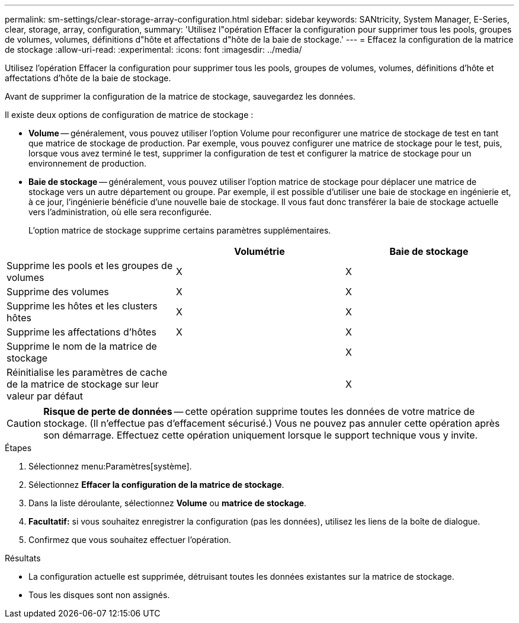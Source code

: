 ---
permalink: sm-settings/clear-storage-array-configuration.html 
sidebar: sidebar 
keywords: SANtricity, System Manager, E-Series, clear, storage, array, configuration, 
summary: 'Utilisez l"opération Effacer la configuration pour supprimer tous les pools, groupes de volumes, volumes, définitions d"hôte et affectations d"hôte de la baie de stockage.' 
---
= Effacez la configuration de la matrice de stockage
:allow-uri-read: 
:experimental: 
:icons: font
:imagesdir: ../media/


[role="lead"]
Utilisez l'opération Effacer la configuration pour supprimer tous les pools, groupes de volumes, volumes, définitions d'hôte et affectations d'hôte de la baie de stockage.

Avant de supprimer la configuration de la matrice de stockage, sauvegardez les données.

Il existe deux options de configuration de matrice de stockage :

* *Volume* -- généralement, vous pouvez utiliser l'option Volume pour reconfigurer une matrice de stockage de test en tant que matrice de stockage de production. Par exemple, vous pouvez configurer une matrice de stockage pour le test, puis, lorsque vous avez terminé le test, supprimer la configuration de test et configurer la matrice de stockage pour un environnement de production.
* *Baie de stockage* -- généralement, vous pouvez utiliser l'option matrice de stockage pour déplacer une matrice de stockage vers un autre département ou groupe. Par exemple, il est possible d'utiliser une baie de stockage en ingénierie et, à ce jour, l'ingénierie bénéficie d'une nouvelle baie de stockage. Il vous faut donc transférer la baie de stockage actuelle vers l'administration, où elle sera reconfigurée.
+
L'option matrice de stockage supprime certains paramètres supplémentaires.



[cols="1a,1a,1a"]
|===
|  | Volumétrie | Baie de stockage 


 a| 
Supprime les pools et les groupes de volumes
 a| 
X
 a| 
X



 a| 
Supprime des volumes
 a| 
X
 a| 
X



 a| 
Supprime les hôtes et les clusters hôtes
 a| 
X
 a| 
X



 a| 
Supprime les affectations d'hôtes
 a| 
X
 a| 
X



 a| 
Supprime le nom de la matrice de stockage
 a| 
 a| 
X



 a| 
Réinitialise les paramètres de cache de la matrice de stockage sur leur valeur par défaut
 a| 
 a| 
X

|===
[CAUTION]
====
*Risque de perte de données* -- cette opération supprime toutes les données de votre matrice de stockage. (Il n'effectue pas d'effacement sécurisé.) Vous ne pouvez pas annuler cette opération après son démarrage. Effectuez cette opération uniquement lorsque le support technique vous y invite.

====
.Étapes
. Sélectionnez menu:Paramètres[système].
. Sélectionnez *Effacer la configuration de la matrice de stockage*.
. Dans la liste déroulante, sélectionnez *Volume* ou *matrice de stockage*.
. *Facultatif:* si vous souhaitez enregistrer la configuration (pas les données), utilisez les liens de la boîte de dialogue.
. Confirmez que vous souhaitez effectuer l'opération.


.Résultats
* La configuration actuelle est supprimée, détruisant toutes les données existantes sur la matrice de stockage.
* Tous les disques sont non assignés.

